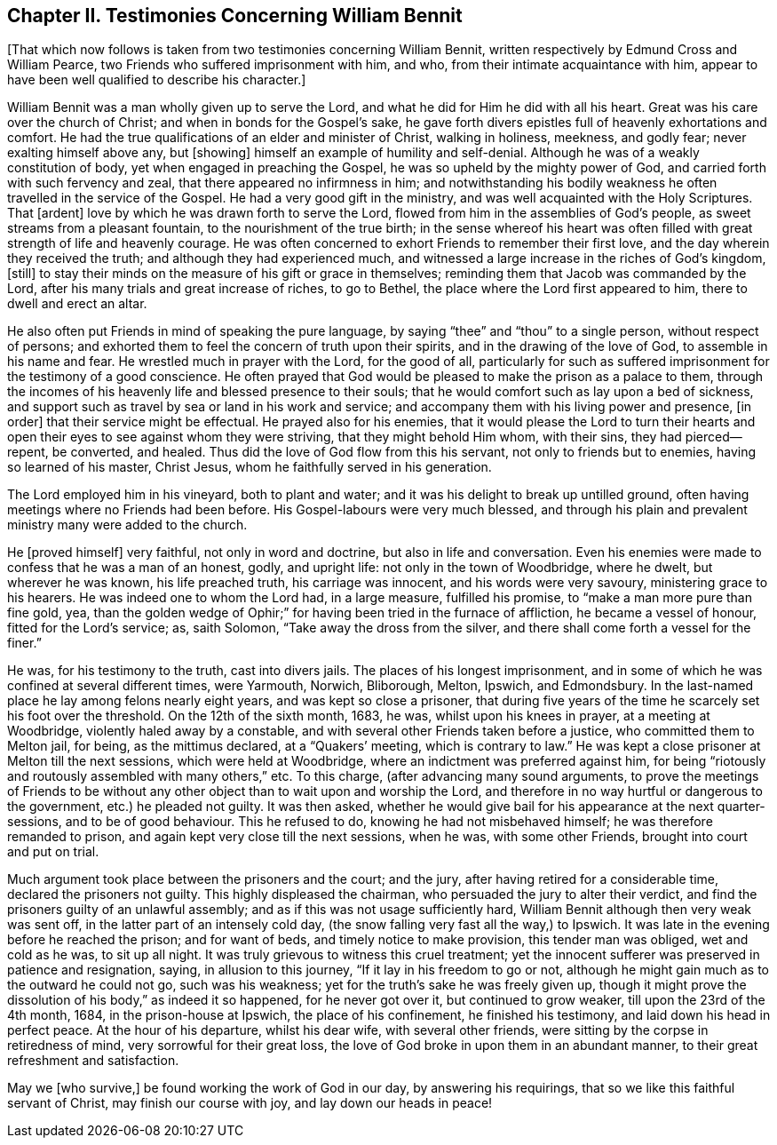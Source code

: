 == Chapter II. Testimonies Concerning William Bennit

+++[+++That which now follows is taken from two testimonies concerning William Bennit,
written respectively by Edmund Cross and William Pearce,
two Friends who suffered imprisonment with him, and who,
from their intimate acquaintance with him,
appear to have been well qualified to describe his character.]

William Bennit was a man wholly given up to serve the Lord,
and what he did for Him he did with all his heart.
Great was his care over the church of Christ; and when in bonds for the Gospel`'s sake,
he gave forth divers epistles full of heavenly exhortations and comfort.
He had the true qualifications of an elder and minister of Christ, walking in holiness,
meekness, and godly fear; never exalting himself above any, but +++[+++showing]
himself an example of humility and self-denial.
Although he was of a weakly constitution of body,
yet when engaged in preaching the Gospel, he was so upheld by the mighty power of God,
and carried forth with such fervency and zeal, that there appeared no infirmness in him;
and notwithstanding his bodily weakness he often travelled in the service of the Gospel.
He had a very good gift in the ministry, and was well acquainted with the Holy Scriptures.
That +++[+++ardent]
love by which he was drawn forth to serve the Lord,
flowed from him in the assemblies of God`'s people,
as sweet streams from a pleasant fountain, to the nourishment of the true birth;
in the sense whereof his heart was often filled with
great strength of life and heavenly courage.
He was often concerned to exhort Friends to remember their first love,
and the day wherein they received the truth; and although they had experienced much,
and witnessed a large increase in the riches of God`'s kingdom, +++[+++still]
to stay their minds on the measure of his gift or grace in themselves;
reminding them that Jacob was commanded by the Lord,
after his many trials and great increase of riches, to go to Bethel,
the place where the Lord first appeared to him, there to dwell and erect an altar.

He also often put Friends in mind of speaking the pure language,
by saying "`thee`" and "`thou`" to a single person, without respect of persons;
and exhorted them to feel the concern of truth upon their spirits,
and in the drawing of the love of God, to assemble in his name and fear.
He wrestled much in prayer with the Lord, for the good of all,
particularly for such as suffered imprisonment for the testimony of a good conscience.
He often prayed that God would be pleased to make the prison as a palace to them,
through the incomes of his heavenly life and blessed presence to their souls;
that he would comfort such as lay upon a bed of sickness,
and support such as travel by sea or land in his work and service;
and accompany them with his living power and presence, +++[+++in order]
that their service might be effectual.
He prayed also for his enemies,
that it would please the Lord to turn their hearts and open
their eyes to see against whom they were striving,
that they might behold Him whom, with their sins, they had pierced--repent, be converted,
and healed.
Thus did the love of God flow from this his servant, not only to friends but to enemies,
having so learned of his master, Christ Jesus,
whom he faithfully served in his generation.

The Lord employed him in his vineyard, both to plant and water;
and it was his delight to break up untilled ground,
often having meetings where no Friends had been before.
His Gospel-labours were very much blessed,
and through his plain and prevalent ministry many were added to the church.

He +++[+++proved himself]
very faithful, not only in word and doctrine, but also in life and conversation.
Even his enemies were made to confess that he was a man of an honest, godly,
and upright life: not only in the town of Woodbridge, where he dwelt,
but wherever he was known, his life preached truth, his carriage was innocent,
and his words were very savoury, ministering grace to his hearers.
He was indeed one to whom the Lord had, in a large measure, fulfilled his promise,
to "`make a man more pure than fine gold, yea,
than the golden wedge of Ophir;`" for having been tried in the furnace of affliction,
he became a vessel of honour, fitted for the Lord`'s service; as, saith Solomon,
"`Take away the dross from the silver,
and there shall come forth a vessel for the finer.`"

He was, for his testimony to the truth, cast into divers jails.
The places of his longest imprisonment,
and in some of which he was confined at several different times, were Yarmouth, Norwich,
Bliborough, Melton, Ipswich, and Edmondsbury.
In the last-named place he lay among felons nearly eight years,
and was kept so close a prisoner,
that during five years of the time he scarcely set his foot over the threshold.
On the 12th of the sixth month, 1683, he was, whilst upon his knees in prayer,
at a meeting at Woodbridge, violently haled away by a constable,
and with several other Friends taken before a justice, who committed them to Melton jail,
for being, as the mittimus declared, at a "`Quakers`' meeting,
which is contrary to law.`"
He was kept a close prisoner at Melton till the next sessions,
which were held at Woodbridge, where an indictment was preferred against him,
for being "`riotously and routously assembled with many others,`" etc.
To this charge, (after advancing many sound arguments,
to prove the meetings of Friends to be without any
other object than to wait upon and worship the Lord,
and therefore in no way hurtful or dangerous to the government,
etc.) he pleaded not guilty.
It was then asked,
whether he would give bail for his appearance at the next quarter-sessions,
and to be of good behaviour.
This he refused to do, knowing he had not misbehaved himself;
he was therefore remanded to prison, and again kept very close till the next sessions,
when he was, with some other Friends, brought into court and put on trial.

Much argument took place between the prisoners and the court; and the jury,
after having retired for a considerable time, declared the prisoners not guilty.
This highly displeased the chairman, who persuaded the jury to alter their verdict,
and find the prisoners guilty of an unlawful assembly;
and as if this was not usage sufficiently hard,
William Bennit although then very weak was sent off,
in the latter part of an intensely cold day,
(the snow falling very fast all the way,) to Ipswich.
It was late in the evening before he reached the prison; and for want of beds,
and timely notice to make provision, this tender man was obliged, wet and cold as he was,
to sit up all night.
It was truly grievous to witness this cruel treatment;
yet the innocent sufferer was preserved in patience and resignation, saying,
in allusion to this journey, "`If it lay in his freedom to go or not,
although he might gain much as to the outward he could not go, such was his weakness;
yet for the truth`'s sake he was freely given up,
though it might prove the dissolution of his body,`" as indeed it so happened,
for he never got over it, but continued to grow weaker,
till upon the 23rd of the 4th month, 1684, in the prison-house at Ipswich,
the place of his confinement, he finished his testimony,
and laid down his head in perfect peace.
At the hour of his departure, whilst his dear wife, with several other friends,
were sitting by the corpse in retiredness of mind, very sorrowful for their great loss,
the love of God broke in upon them in an abundant manner,
to their great refreshment and satisfaction.

May we +++[+++who survive,]
be found working the work of God in our day, by answering his requirings,
that so we like this faithful servant of Christ, may finish our course with joy,
and lay down our heads in peace!
